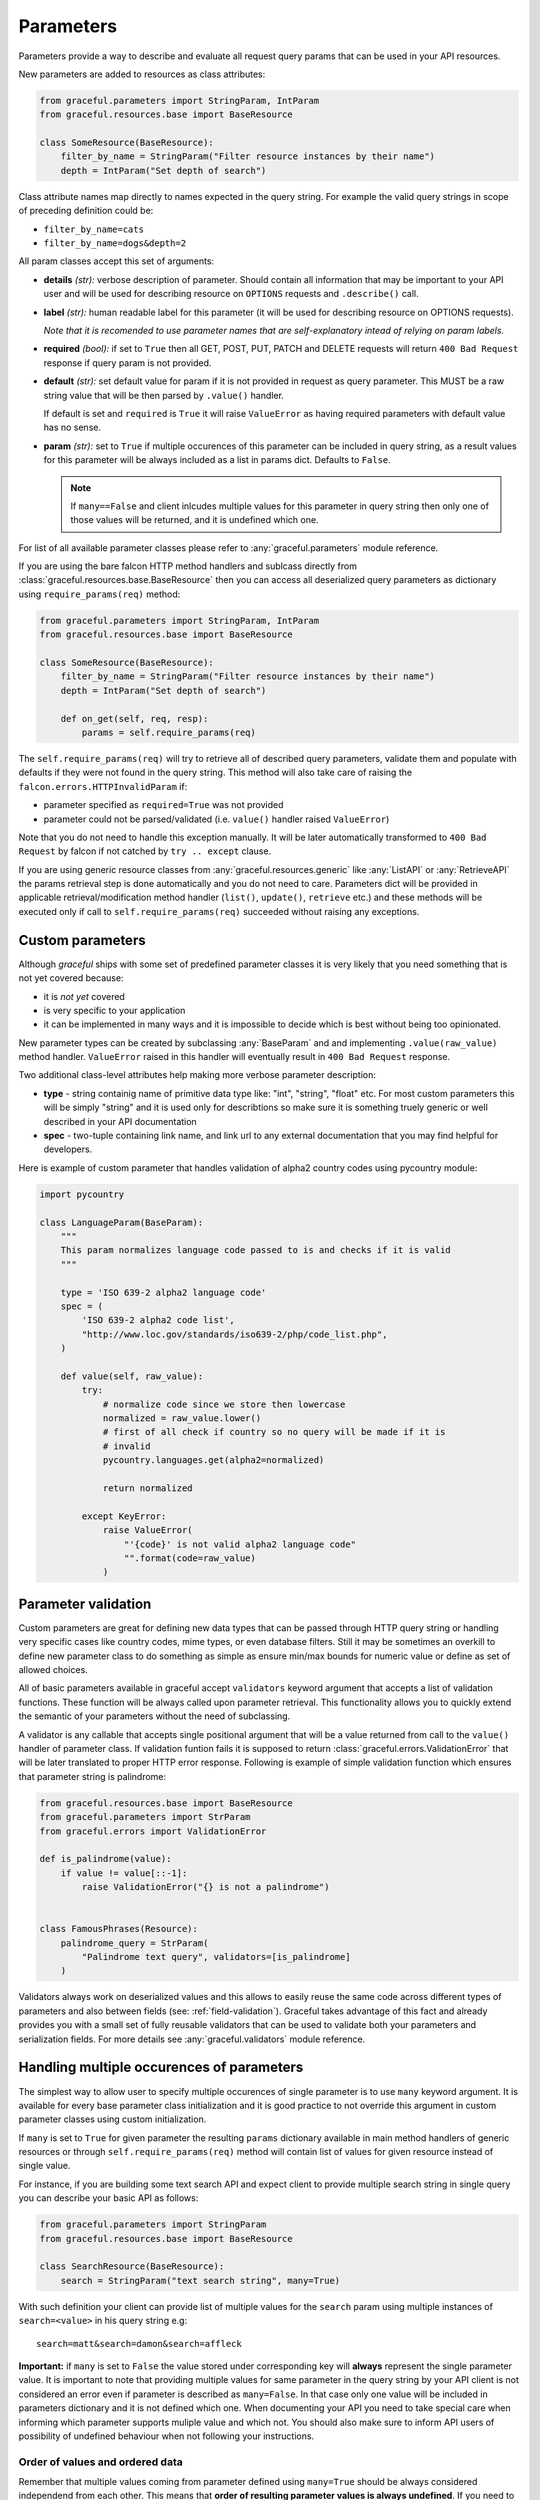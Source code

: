 Parameters
----------

Parameters provide a way to describe and evaluate all request query params
that can be used in your API resources.

New parameters are added to resources as class attributes:

.. code-block:: python

    from graceful.parameters import StringParam, IntParam
    from graceful.resources.base import BaseResource

    class SomeResource(BaseResource):
        filter_by_name = StringParam("Filter resource instances by their name")
        depth = IntParam("Set depth of search")


Class attribute names map directly to names expected in the query string. For
example the valid query strings in scope of preceding definition could be:

- ``filter_by_name=cats``
- ``filter_by_name=dogs&depth=2``

All param classes accept this set of arguments:

- **details** *(str):* verbose description of parameter. Should contain all
  information that may be important to your API user and will be used for
  describing resource on ``OPTIONS`` requests and ``.describe()``
  call.

- **label** *(str):* human readable label for this parameter (it will be used for
  describing resource on OPTIONS requests).

  *Note that it is recomended to use parameter names that are self-explanatory
  intead of relying on param labels.*

- **required** *(bool):* if set to ``True`` then all GET, POST, PUT,
  PATCH and DELETE requests will return ``400 Bad Request`` response
  if query param is not provided.

- **default** *(str):* set default value for param if it is not
  provided in request as query parameter. This MUST be a raw string
  value that will be then parsed by ``.value()`` handler.

  If default is set and ``required`` is ``True`` it will raise
  ``ValueError`` as having required parameters with default
  value has no sense.

- **param** *(str):* set to ``True`` if multiple occurences of this parameter
  can be included in query string, as a result values for this parameter will
  be always included as a list in params dict. Defaults to ``False``.

  .. note::
     If ``many==False`` and client inlcudes multiple values for this
     parameter in query string then only one of those values will be
     returned, and it is undefined which one.


For list of all available parameter classes please refer to
:any:`graceful.parameters` module reference.

If you are using the bare falcon HTTP method handlers and sublcass directly
from :class:`graceful.resources.base.BaseResource` then you can access all
deserialized query parameters as dictionary using ``require_params(req)``
method:


.. code-block:: python

    from graceful.parameters import StringParam, IntParam
    from graceful.resources.base import BaseResource

    class SomeResource(BaseResource):
        filter_by_name = StringParam("Filter resource instances by their name")
        depth = IntParam("Set depth of search")

        def on_get(self, req, resp):
            params = self.require_params(req)


The ``self.require_params(req)`` will try to retrieve all of described query
parameters, validate them and populate with defaults if they were not found
in the query string. This method will also take care of raising the
``falcon.errors.HTTPInvalidParam`` if:

* parameter specified as ``required=True`` was not provided
* parameter could not be parsed/validated (i.e. ``value()`` handler raised
  ``ValueError``)

Note that you do not need to handle this exception manually. It will be later
automatically transformed to ``400 Bad Request`` by falcon if not catched
by ``try .. except`` clause.

If you are using generic resource classes from :any:`graceful.resources.generic`
like :any:`ListAPI` or :any:`RetrieveAPI` the params retrieval step is done
automatically and you do not need to care. Parameters dict will be provided
in applicable retrieval/modification method handler (``list()``, ``update()``,
``retrieve`` etc.) and these methods will be executed only if call to
``self.require_params(req)`` succeeded without raising any exceptions.


Custom parameters
~~~~~~~~~~~~~~~~~

Although *graceful* ships with some set of predefined parameter classes it is
very likely that you need something that is not yet covered because:

* it is *not yet* covered
* is very specific to your application
* it can be implemented in many ways and it is impossible to decide which is
  best without being too opinionated.

New parameter types can be created by subclassing :any:`BaseParam` and
and implementing ``.value(raw_value)`` method handler. ``ValueError`` raised
in this handler will eventually result in ``400 Bad Request`` response.

Two additional class-level attributes help making more verbose parameter
description:

* **type** - string containig name of primitive data type like: "int", "string",
  "float" etc. For most custom parameters this will be simply "string" and it
  is used only for describtions so make sure it is something truely generic
  or well described in your API documentation
* **spec** - two-tuple containing link name, and link url to any external
  documentation that you may find helpful for developers.


Here is example of custom parameter that handles validation of alpha2 country
codes using pycountry module:

.. code-block:: python

    import pycountry

    class LanguageParam(BaseParam):
        """
        This param normalizes language code passed to is and checks if it is valid
        """

        type = 'ISO 639-2 alpha2 language code'
        spec = (
            'ISO 639-2 alpha2 code list',
            "http://www.loc.gov/standards/iso639-2/php/code_list.php",
        )

        def value(self, raw_value):
            try:
                # normalize code since we store then lowercase
                normalized = raw_value.lower()
                # first of all check if country so no query will be made if it is
                # invalid
                pycountry.languages.get(alpha2=normalized)

                return normalized

            except KeyError:
                raise ValueError(
                    "'{code}' is not valid alpha2 language code"
                    "".format(code=raw_value)
                )

Parameter validation
~~~~~~~~~~~~~~~~~~~~

Custom parameters are great for defining new data types that can be passed
through HTTP query string or handling very specific cases like country codes,
mime types, or even database filters. Still it may be sometimes an overkill
to define new parameter class to do something as simple as ensure min/max
bounds for numeric value or define as set of allowed choices.

All of basic parameters available in graceful accept ``validators`` keyword
argument that accepts a list of validation functions. These function will be
always called upon parameter retrieval. This functionality allows you to
quickly extend the semantic of your parameters without the need of subclassing.

A validator is any callable that accepts single positional argument
that will be a value returned from call to the ``value()`` handler of parameter
class. If validation funtion fails it is supposed to return
:class:`graceful.errors.ValidationError` that will be later translated to
proper HTTP error response. Following is example of simple validation function
which ensures that parameter string is palindrome:

.. code-block:: python

    from graceful.resources.base import BaseResource
    from graceful.parameters import StrParam
    from graceful.errors import ValidationError

    def is_palindrome(value):
        if value != value[::-1]:
            raise ValidationError("{} is not a palindrome")


    class FamousPhrases(Resource):
        palindrome_query = StrParam(
            "Palindrome text query", validators=[is_palindrome]
        )


Validators always work on deserialized values and this allows to easily reuse
the same code across different types of parameters and also between fields
(see: :ref:`field-validation`). Graceful takes advantage of this fact and already
provides you with a small set of fully reusable validators that can be used to
validate both your parameters and serialization fields. For more details see
:any:`graceful.validators` module reference.



Handling multiple occurences of parameters
~~~~~~~~~~~~~~~~~~~~~~~~~~~~~~~~~~~~~~~~~~

The simplest way to allow user to specify multiple occurences of single
parameter is to use ``many`` keyword argument. It is available for every
base parameter class initialization and it is good practice to not override
this argument in custom parameter classes using custom initialization.

If ``many`` is set to ``True`` for given parameter the resulting ``params``
dictionary available in main method handlers of generic resources or through
``self.require_params(req)`` method will contain list of values for given
resource instead of single value.

For instance, if you are building some text search API and expect client
to provide multiple search string in single query you can describe your
basic API as follows:

.. code-block:: python

    from graceful.parameters import StringParam
    from graceful.resources.base import BaseResource

    class SearchResource(BaseResource):
        search = StringParam("text search string", many=True)


With such definition your client can provide list of multiple values for the
``search`` param using multiple instances of ``search=<value>`` in his query
string e.g::

    search=matt&search=damon&search=affleck

**Important:** if ``many`` is set to ``False`` the value stored under
corresponding key will  **always** represent the single parameter value. It is
important to note that providing multiple values for same parameter in the
query string by your API client is not considered an error even if parameter is
described as ``many=False``. In that case only one value will be included in
parameters dictionary and it is not defined which one. When documenting your
API you need to take special care when informing which parameter supports
muliple value and which not. You should also make sure to inform API users
of possibility of undefined behaviour when not following your instructions.



Order of values and ordered data
^^^^^^^^^^^^^^^^^^^^^^^^^^^^^^^^

Remember that multiple values coming from parameter defined using ``many=True``
should be always considered independend from each other. This means that
**order of resulting parameter values is always undefined**.
If you need to handle parameters that represent specifically ordered list you
probably need custom parameter class that that will provide you with required
serialization. Such representation is generally independent from the ``many``
argument of such custom parameter class.

The reason for that design decision is because when order of data is important
then usually the order by itself represents is a named quality or entity.

The best way to undestand this is by example. For instance let's assume that
we are building some simple API that allows to search through some inventory
of clothes store. If we would like to allow clients to filter items by their
colors it completely makes sense to use following definition of query
parameter:


.. code-block:: python

    color = StringParam("One of main color items", many=True)


But if you are building some spatial search engine you might want to allow
user to search for data in region defined as a polygon. Polygon can be simply
represented by just an ordered list of points. But does it makes sense
to define your polygon as ``point`` parameter with ``many=True``? Probably not.
In case where order of data is important you need some custom parameter class
that will explicitely define how to handle such parameters. The naive
implementation for polygon parameter could be as follows:
The naive

.. code-block:: python

    from graceful.parameters import BaseParam

    class PolygonParam(BaseParam):
        """ Represents polygon parameter in string form of "x1,y1;x2,y2;..."
        """
        type = 'polygon'


        def value(self, raw_value):
            return [
                [float(x) for x in point.split(',')]
                for point in raw_value.split(';')
            ]



Such approach your will eventually make your code and API:

- Easier to understand - you will end up using parameter names that better
  explain what you and your API users are dealing with.
- Easier to document - parameter class can be inspected for the purpose of
  auto documentation. Their basic attributes (``type`` and ``spec``) are already
  included in default ``OPTIONS`` handler.
- Easier to extend - if you suddenly realize that you need to support multiple
  ordered sets of same type of data it is as simple as adding additional
  ``many=True`` to declaration of parameter that represents some data container



Custom containers
^^^^^^^^^^^^^^^^^

With the ``many=True`` option multiple values for the same parameter will be
returned as list. But sometimes you may want to do additional processing when
``many`` option is enables. For instance you may want to concatenate all
string searches to single string, make sure all values are unique or join
some ORM query sets using logical operator.

Of course it is completely valid approach to make such operation in your HTTP
method handler (in case of using :any:`BaseResource`) or in your specific
retrieval/update handler (in case of using generic resource classes). This is
usually very simple:


.. code-block:: python

    from graceful.parameters import StringParam
    from graceful.resources.generic import PaginatedListAPI


    class CatList(PaginatedListAPI):
        """
        List of all cats in our API
        """
        breed = StringParam(
            "set this param to filter cats by breed"
            many=True
        )

        def list(self, params, meta, **kwargs):
            unique_breeds = set(param['breed']
            ...

Unfortunately, when you have a lot of different parameters that need
similar handling (e.g. various ORM-specific filter objects) this can become
tedious and lead to excessive code duplication. The easiest way overcome this
problem is to use custom container handler for multiple parameter occurences.
This can be done in your custom parameter class by overriding its default
``container`` attribute.

The container handler can be both type object or a new method. It must accept
list of values as its single positional argument.

Following is an example :any:`StringParam` re-implementation which additionally
makes sure that multiple occurences of the same parameter are all unique.
Uniqueness is simply achieved by using built-in ``set`` type as its
``container`` attribute:


.. code-block:: python

    from graceful.parameters import BaseParam

    class UniqueStringParam(BaseParam):
        """Same as StringParam but on ``many=True`` returns set of values."""
        container = set


As already said, container handler can be a method too. This is very useful
for handling more complex use cases. For instance `solrq <http://solrq.readthedocs.io/en/latest/>`_
is a nice utility for creating `Apache Solr <http://lucene.apache.org/solr/>`_
search engine queries in Python. If your API somehow exposes Solr search it
would be nice to make parameter class that converts query string params
directly to ``solrq.Q`` objects. ``solrq`` allows also to easily join
multiple query objects using binary AND and OR operators in similar fashion
to Django's queryset filters:

.. code-block:: python

    >>> Q(text='cat') | Q(text='dog')
    <Q: text:cat OR text:dog>


It really makes sense to take advantage of such feature in your parameter
class that wraps GET params in ``solrq.Q`` instances whenever ``many=True``
option is enabled. Following is example of custom parameter class that allows
to collapse multiple values of search queries to single ``solrq.Q`` instance
with predefined operator:


.. code-block:: python

    from graceful.params import StringParam

    import operator
    from functools import reduce

    class FilterQueryParam(StringParam):
        """
        Param that represents Solr filter queries logically
        joined together depending on value of `op` argument
        """
        def __init__(
                self,
                details,
                solr_field,
                op=operator.and_,
                **kwargs
        ):
            if solr_field is None:
                raise ValueError(
                    "`solr_field` argument of {} cannot be None"
                    "".format(self.__class__.__name__)
                )

            self.solr_field = solr_field
            self.op = op

            super().__init__(details, **kwargs)

        def value(self, raw_value):
            return Q({self.solr_field: raw_value})

        def container(self, values):
            return reduce(self.op, values) if len(values) > 1 else values[0]


With such definition creating simple Solr-backed search API using graceful
and without extensive object serialization becomes pretty simple:


.. code-block:: python

    import operator

    from solrq import Value as V
    from pysolr import Solr
    from graceful.resources.generic import ListAPI
    from graceful.serializers import BaseSerializer

    solr = Solr()


    class VerbatimSerializer():
        """ Represents object as it is assuming that we deal with simple dicts
        """
        def to_representation(self, obj):
            return obj


    class Search(ListAPI):
        serializer = VerbatimSerializer()

        text = FilterQueryParam(
            "Basix text search argumment (many values => AND)",
            many=True,
            solr_field='text'
            default=V('*', safe=True)
        )

        category = StringParam(
            "set this param to filter cats by breed (many values => OR)"
            many=True,
            solr_field='category'
            default=V('*', safe=True),
            op=operator.or_,
        )

        def list(self, params, meta, **kwargs):
            return list(solr.search(params['text'] & params['category']))
